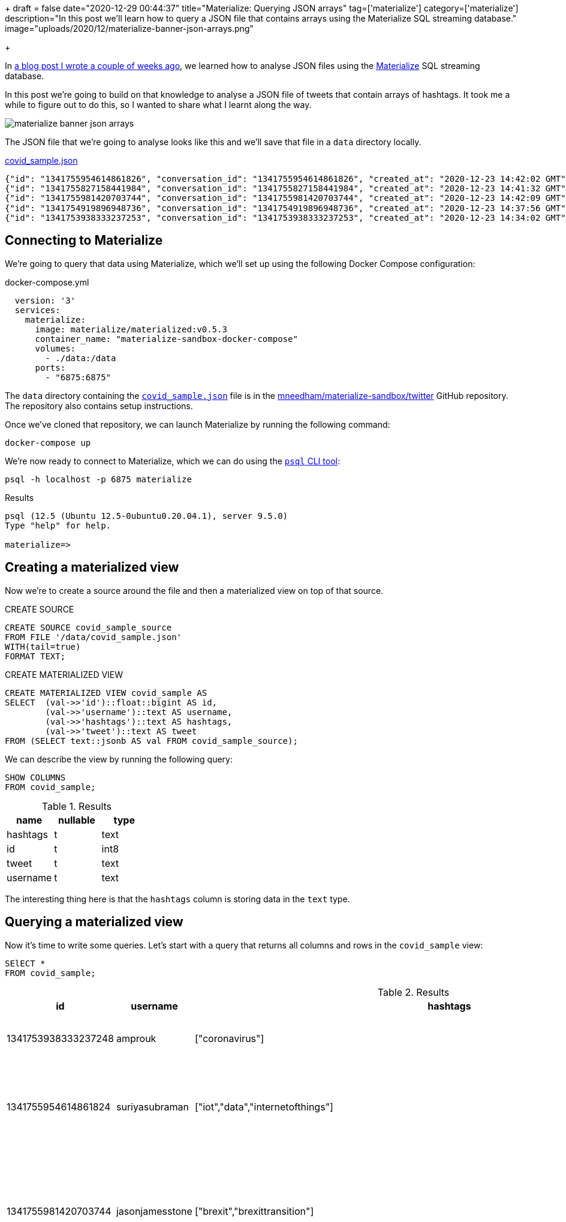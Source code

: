 +++
draft = false
date="2020-12-29 00:44:37"
title="Materialize: Querying JSON arrays"
tag=['materialize']
category=['materialize']
description="In this post we'll learn how to query a JSON file that contains arrays using the Materialize SQL streaming database."
image="uploads/2020/12/materialize-banner-json-arrays.png"

+++

In https://markhneedham.com/blog/2020/12/17/materialize-querying-json-file/[a blog post I wrote a couple of weeks ago^], we learned how to analyse JSON files using the https://materialize.com/[Materialize^] SQL streaming database.

In this post we're going to build on that knowledge to analyse a JSON file of tweets that contain arrays of hashtags.
It took me a while to figure out to do this, so I wanted to share what I learnt along the way.

image::{{<siteurl>}}/uploads/2020/12/materialize-banner-json-arrays.png[]

The JSON file that we're going to analyse looks like this and we'll save that file in a `data` directory locally.

.https://github.com/mneedham/materialize-sandbox/blob/main/twitter/data/covid_sample.json[covid_sample.json^]
[source,json]
----
{"id": "1341755954614861826", "conversation_id": "1341755954614861826", "created_at": "2020-12-23 14:42:02 GMT", "date": "2020-12-23", "time": "14:42:02", "timezone": "+0000", "user_id": 856240505826496513, "username": "suriyasubraman", "name": "Suriya Subramanian", "place": "", "tweet": "Impact of COVID-19 On Internet of Things (IoT) Networks Market 2020 Industry Challenges ...  https://t.co/ndGN2xRKzv #iot #data #internetofthings", "language": "en", "mentions": [], "urls": ["http://dlvr.it/RpCyyv"], "photos": [], "replies_count": 0, "retweets_count": 0, "likes_count": 0, "hashtags": ["iot", "data", "internetofthings"], "cashtags": [], "link": "https://twitter.com/SuriyaSubraman/status/1341755954614861826", "retweet": false, "quote_url": "", "video": 0, "thumbnail": "", "near": "London", "geo": "", "source": "", "user_rt_id": "", "user_rt": "", "retweet_id": "", "reply_to": [], "retweet_date": "", "translate": "", "trans_src": "", "trans_dest": ""}
{"id": "1341755827158441984", "conversation_id": "1341755827158441984", "created_at": "2020-12-23 14:41:32 GMT", "date": "2020-12-23", "time": "14:41:32", "timezone": "+0000", "user_id": 26450334, "username": "nickkeca", "name": "Nick Keca", "place": "", "tweet": "Non-compliance is the only thing ordinary people have to fight against the agenda hiding behind this #covid cloak. BUT, we are fighting against financial interests that are so powerful that only strength of numbers &amp; people power can prevail", "language": "en", "mentions": [], "urls": [], "photos": [], "replies_count": 0, "retweets_count": 0, "likes_count": 0, "hashtags": ["covid"], "cashtags": [], "link": "https://twitter.com/nickkeca/status/1341755827158441984", "retweet": false, "quote_url": "", "video": 0, "thumbnail": "", "near": "London", "geo": "", "source": "", "user_rt_id": "", "user_rt": "", "retweet_id": "", "reply_to": [], "retweet_date": "", "translate": "", "trans_src": "", "trans_dest": ""}
{"id": "1341755981420703744", "conversation_id": "1341755981420703744", "created_at": "2020-12-23 14:42:09 GMT", "date": "2020-12-23", "time": "14:42:09", "timezone": "+0000", "user_id": 147562101, "username": "jasonjamesstone", "name": "Jason Stone 🔶 🇪🇺🇬🇧🏴󠁧󠁢󠁥󠁮󠁧󠁿🇧🇷", "place": "", "tweet": "We can't afford to have a damaging #Brexit and an out of control Coronavirus pandemic at the same time. Sign the petition: Extend the #BrexitTransition Period until the virus is under control  https://t.co/yyI3miEJLg", "language": "en", "mentions": [], "urls": ["https://www.londonlibdems.org.uk/extendbrexit?e=13bee6003ca0b15761a0a8e71e926169&utm_source=ldlondon&utm_medium=email&utm_campaign=brexit_extension&n=3"], "photos": [], "replies_count": 0, "retweets_count": 0, "likes_count": 0, "hashtags": ["brexit", "brexittransition"], "cashtags": [], "link": "https://twitter.com/jasonjamesstone/status/1341755981420703744", "retweet": false, "quote_url": "", "video": 0, "thumbnail": "", "near": "London", "geo": "", "source": "", "user_rt_id": "", "user_rt": "", "retweet_id": "", "reply_to": [], "retweet_date": "", "translate": "", "trans_src": "", "trans_dest": ""}
{"id": "1341754919896948736", "conversation_id": "1341754919896948736", "created_at": "2020-12-23 14:37:56 GMT", "date": "2020-12-23", "time": "14:37:56", "timezone": "+0000", "user_id": 14508711, "username": "beecee", "name": "Brigid Coady 🌈", "place": {"type": "Point", "coordinates": [51.49594393, -0.13355317]}, "tweet": "Finish work. Give blood. My Xmas present to the world!   #morningcommute #xmas #giveblood #plasma #platelets #covid19 #coronavirus #tier4 #lockdown #London @ Westminster  https://t.co/Tq42OaN811", "language": "en", "mentions": [], "urls": ["https://www.instagram.com/p/CJJNIidgG4M/?igshid=1hu20v1xohrce"], "photos": [], "replies_count": 0, "retweets_count": 0, "likes_count": 0, "hashtags": ["morningcommute", "xmas", "giveblood", "plasma", "platelets", "covid19", "coronavirus", "tier4", "lockdown", "london"], "cashtags": [], "link": "https://twitter.com/beecee/status/1341754919896948736", "retweet": false, "quote_url": "", "video": 0, "thumbnail": "", "near": "London", "geo": "", "source": "", "user_rt_id": "", "user_rt": "", "retweet_id": "", "reply_to": [], "retweet_date": "", "translate": "", "trans_src": "", "trans_dest": ""}
{"id": "1341753938333237253", "conversation_id": "1341753938333237253", "created_at": "2020-12-23 14:34:02 GMT", "date": "2020-12-23", "time": "14:34:02", "timezone": "+0000", "user_id": 820537716798619648, "username": "amprouk", "name": "AMPro", "place": "", "tweet": "Motability provides #coronavirus update for customers  https://t.co/dRX6xXEtOM", "language": "en", "mentions": [], "urls": ["http://dlvr.it/RpCxYZ"], "photos": [], "replies_count": 0, "retweets_count": 0, "likes_count": 0, "hashtags": ["coronavirus"], "cashtags": [], "link": "https://twitter.com/amprouk/status/1341753938333237253", "retweet": false, "quote_url": "", "video": 0, "thumbnail": "", "near": "London", "geo": "", "source": "", "user_rt_id": "", "user_rt": "", "retweet_id": "", "reply_to": [], "retweet_date": "", "translate": "", "trans_src": "", "trans_dest": ""}
----

== Connecting to Materialize

We're going to query that data using Materialize, which we'll set up using the following Docker Compose configuration:

.docker-compose.yml
[source,yaml]
----
  version: '3'
  services:
    materialize:
      image: materialize/materialized:v0.5.3
      container_name: "materialize-sandbox-docker-compose"
      volumes:
        - ./data:/data
      ports:
        - "6875:6875"
----

The `data` directory containing the https://github.com/mneedham/materialize-sandbox/blob/main/twitter/data/covid_sample.json[`covid_sample.json`^] file is in the https://github.com/mneedham/materialize-sandbox/tree/main/twitter[mneedham/materialize-sandbox/twitter^] GitHub repository.
The repository also contains setup instructions.

Once we've cloned that repository, we can launch Materialize by running the following command:

[source, bash]
----
docker-compose up
----

We're now ready to connect to Materialize, which we can do using the https://www.postgresql.org/docs/9.3/app-psql.html[`psql` CLI tool^]:

[source, bash]
----
psql -h localhost -p 6875 materialize
----

.Results
[source,text]
----
psql (12.5 (Ubuntu 12.5-0ubuntu0.20.04.1), server 9.5.0)
Type "help" for help.

materialize=>
----

== Creating a materialized view

Now we're to create a source around the file and then a materialized view on top of that source.

.CREATE SOURCE
[source,sql]
----
CREATE SOURCE covid_sample_source
FROM FILE '/data/covid_sample.json'
WITH(tail=true)
FORMAT TEXT;
----

.CREATE MATERIALIZED VIEW
[source,sql]
----
CREATE MATERIALIZED VIEW covid_sample AS
SELECT  (val->>'id')::float::bigint AS id,
        (val->>'username')::text AS username,
        (val->>'hashtags')::text AS hashtags,
        (val->>'tweet')::text AS tweet
FROM (SELECT text::jsonb AS val FROM covid_sample_source);
----

We can describe the view by running the following query:

[source,sql]
----
SHOW COLUMNS
FROM covid_sample;
----


.Results
[opts="header"]
|===
|name   | nullable | type
|hashtags | t        | text
|id       | t        | int8
|tweet | t        | text
|username | t        | text

|===

The interesting thing here is that the `hashtags` column is storing data in the `text` type.

== Querying a materialized view

Now it's time to write some queries.
Let's start with a query that returns all columns and rows in the `covid_sample` view:

[source,sql]
----
SElECT *
FROM covid_sample;
----


.Results
[opts="header", cols="1,1,1,2"]
|===
|id          |    username     |                                                    hashtags                                                    |                                                                                                                         tweet
|1341753938333237248 | amprouk         | ["coronavirus"]                                                                                                | Motability provides #coronavirus update for customers  https://t.co/dRX6xXEtOM
|1341755954614861824 | suriyasubraman  | ["iot","data","internetofthings"]                                                                              | Impact of COVID-19 On Internet of Things (IoT) Networks Market 2020 Industry Challenges ...  https://t.co/ndGN2xRKzv #iot #data #internetofthings
|1341755981420703744 | jasonjamesstone | ["brexit","brexittransition"]                                                                                  | We can't afford to have a damaging #Brexit and an out of control Coronavirus pandemic at the same time. Sign the petition: Extend the #BrexitTransition Period until the virus is under control  https://t.co/yyI3miEJLg
|1341755827158441984 | nickkeca        | ["covid"]                                                                                                      | Non-compliance is the only thing ordinary people have to fight against the agenda hiding behind this #covid cloak. BUT, we are fighting against financial interests that are so powerful that only strength of numbers &amp; people power can prevail
|1341754919896948736 | beecee          | ["morningcommute","xmas","giveblood","plasma","platelets","covid19","coronavirus","tier4","lockdown","london"] | Finish work. Give blood. My Xmas present to the world!   #morningcommute #xmas #giveblood #plasma #platelets #covid19 #coronavirus #tier4 #lockdown #London @ Westminster  https://t.co/Tq42OaN811
|===

I wanted to write a query that shows how many tweets each hashtag appears in, so we'll need to 'explode' the values in `hashtags` column into rows, which we can do using the https://materialize.com/docs/sql/types/jsonb/#jsonb_array_elements[`jsonb_array_elements`] function.

My first attempt was the following:

[source,sql]
----
SELECT jsonb_array_elements(hashtags) AS ht
FROM covid_sample
LIMIT 5;
----

.Results
|===
| ERROR:  table function (jsonb_array_elements) in scalar position not yet supported, see https://github.com/MaterializeInc/materialize/issues/1546 for more details
|===

This error indicates that we need to use the `json_array_elements` function in the `FROM` part of the query.
Let's try that:

[source,sql]
----
SELECT ht
FROM covid_sample,
     jsonb_array_elements(hashtags) AS ht
LIMIT 5;
----

.Results
|===
| ERROR:  Cannot call function jsonb_array_elements(string): arguments cannot be implicitly cast to any implementation's parameters; try providing explicit casts
|===

Hmmm, still no good.
The problem this time is that the `jsonb_array_elements` function excepts to receive values of type `jsonb` and the `hashtags` column returns values of type `text`.
We can fix that by casting to the correct type, like this:

[source,sql]
----
SELECT ht
FROM covid_sample,
     jsonb_array_elements(hashtags :: jsonb) AS ht
LIMIT 5;
----

.Results
[opts="header"  ]
|===
|ht
|"iot"
|"data"
|"xmas"
|"covid"
|"tier4"
|===

Success!
Now we can write a query that shows how many times each hashtag has been used:

[source,sql]
----
SELECT ht, count(*) AS count
FROM covid_sample,
     jsonb_array_elements(hashtags :: jsonb) AS ht
GROUP BY ht
ORDER BY count DESC
LIMIT 5;
----

.Results
[opts="header"  ]
|===
|ht       | count
| "coronavirus" |     2
|"iot"         |     1
|"data"        |     1
|"xmas"        |     1
|"covid"       |     1
|===

We could even go further than this and create a view that returns hashtags and their counts:

[source,sql]
----
CREATE MATERIALIZED VIEW covid_hashtags AS
SELECT ht, count(*) AS count
FROM covid_sample,
     jsonb_array_elements(hashtags :: jsonb) AS ht
GROUP BY ht
ORDER BY count DESC;
----

Which we can query like this:

[source,sql]
----
SELECT *
FROM covid_hashtags
LIMIT 5;
----

.Results
[opts="header"  ]
|===
|ht    | count
|"iot"   |     1
|"data"  |     1
|"xmas"  |     1
|"covid" |     1
|"tier4" |     1
|===

Interestingly the `ORDER BY` doesn't seem to be reflected in the results.
I learnt from https://twitter.com/frankmcsherry[Frank McSherry^] that it's actually a feature of SQL that the `ORDER BY` clause isn't inherited from the view.

Now let's add a couple of extra tweets to the end of `covid_sample.json`:

[source,json]
----
{"id": "1341759529520926722", "conversation_id": "1341759529520926722", "created_at": "2020-12-23 14:56:15 GMT", "date": "2020-12-23", "time": "14:56:15", "timezone": "+0000", "user_id": 368587842, "username": "piterk68", "name": "Peter Lewis", "place": "", "tweet": "A quick thread reflecting on two themes of my year : #COVID &amp; #Inequality particularly race inequality, with a few thank yous at the end:", "language": "en", "mentions": [], "urls": [], "photos": [], "replies_count": 1, "retweets_count": 0, "likes_count": 1, "hashtags": ["covid", "inequality"], "cashtags": [], "link": "https://twitter.com/piterk68/status/1341759529520926722", "retweet": false, "quote_url": "", "video": 0, "thumbnail": "", "near": "London", "geo": "", "source": "", "user_rt_id": "", "user_rt": "", "retweet_id": "", "reply_to": [], "retweet_date": "", "translate": "", "trans_src": "", "trans_dest": ""}
{"id": "1341759301908631554", "conversation_id": "1341759301908631554", "created_at": "2020-12-23 14:55:20 GMT", "date": "2020-12-23", "time": "14:55:20", "timezone": "+0000", "user_id": 57581622, "username": "lamuscle", "name": "LA Muscle", "place": "", "tweet": "Fitter &amp; Stronger With Minimal Equipment Try This Excellent Pump Workout Full article here:  https://t.co/HY3e9wfX0P #lamuscle #bodyweight #coronavirus #covid19 #isolation #training #fitness #health #muscle #exercise #workout #homeworkout #outdoors #healthy #dumbbells #lean #diet  https://t.co/91wU7DcZRA", "language": "en", "mentions": [], "urls": ["https://www.lamuscle.com/knowledge/lose-fat/fitter-stronger-pump-workout"], "photos": ["https://pbs.twimg.com/media/Ep7i9fvXYAIb5Ay.jpg"], "replies_count": 0, "retweets_count": 0, "likes_count": 1, "hashtags": ["lamuscle", "bodyweight", "coronavirus", "covid19", "isolation", "training", "fitness", "health", "muscle", "exercise", "workout", "homeworkout", "outdoors", "healthy", "dumbbells", "lean", "diet"], "cashtags": [], "link": "https://twitter.com/LAMuscle/status/1341759301908631554", "retweet": false, "quote_url": "", "video": 1, "thumbnail": "https://pbs.twimg.com/media/Ep7i9fvXYAIb5Ay.jpg", "near": "London", "geo": "", "source": "", "user_rt_id": "", "user_rt": "", "retweet_id": "", "reply_to": [], "retweet_date": "", "translate": "", "trans_src": "", "trans_dest": ""}
----

And if we run the query against `covid_hashtags` again:

[source,sql]
----
SELECT *
FROM covid_hashtags
ORDER BY count DESC
LIMIT 5;
----

The hashtags from those tweets will be reflected in the results returned:


.Results
[opts="header"  ]
|===
| ht       | count
| "coronavirus" |     3
|"covid"       |     2
|"covid19"     |     2
|"iot"         |     1
|"data"        |     1
|===
